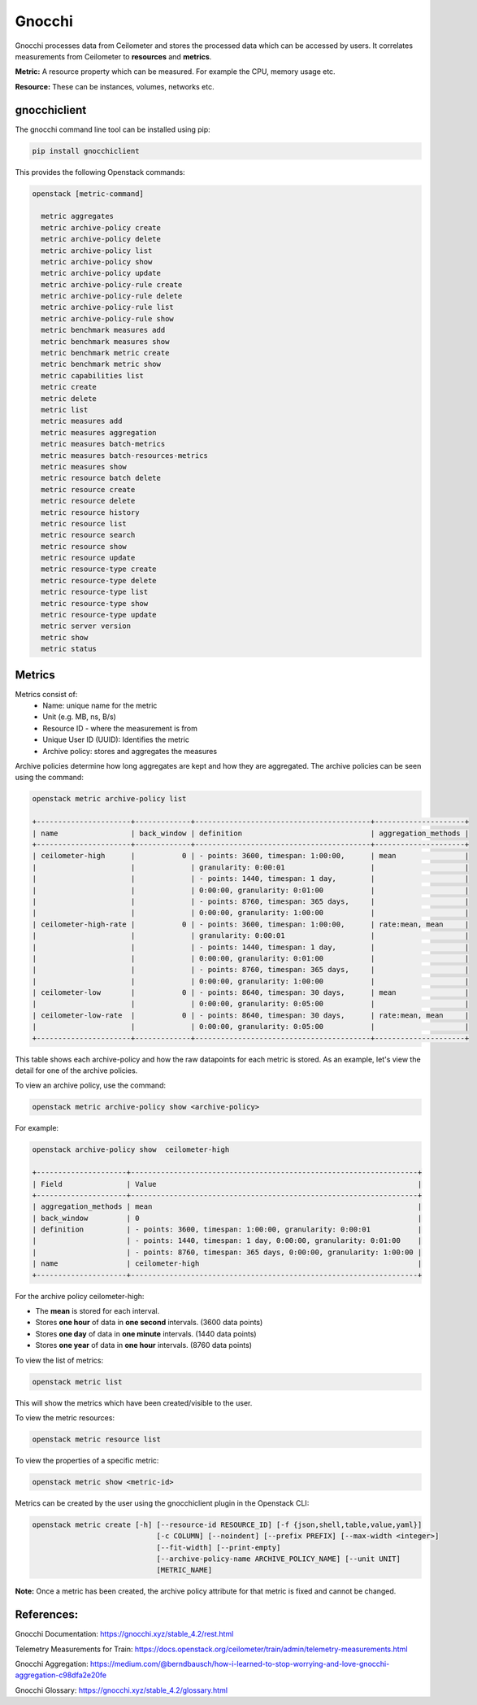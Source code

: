 =========
Gnocchi
=========

Gnocchi processes data from Ceilometer and stores the processed data which can be accessed by users.
It correlates measurements from Ceilometer to **resources** and **metrics**.

**Metric:** A resource property which can be measured. For example the CPU, memory usage etc.

**Resource:** These can be instances, volumes, networks etc.


gnocchiclient
#############

The gnocchi command line tool can be installed using pip:

.. code-block:: bash

  pip install gnocchiclient

This provides the following Openstack commands:

.. code-block:: bash

  openstack [metric-command]

    metric aggregates
    metric archive-policy create
    metric archive-policy delete
    metric archive-policy list
    metric archive-policy show
    metric archive-policy update
    metric archive-policy-rule create
    metric archive-policy-rule delete
    metric archive-policy-rule list
    metric archive-policy-rule show
    metric benchmark measures add
    metric benchmark measures show
    metric benchmark metric create
    metric benchmark metric show
    metric capabilities list
    metric create
    metric delete
    metric list
    metric measures add
    metric measures aggregation
    metric measures batch-metrics
    metric measures batch-resources-metrics
    metric measures show
    metric resource batch delete
    metric resource create
    metric resource delete
    metric resource history
    metric resource list
    metric resource search
    metric resource show
    metric resource update
    metric resource-type create
    metric resource-type delete
    metric resource-type list
    metric resource-type show
    metric resource-type update
    metric server version
    metric show
    metric status



Metrics
#######

Metrics consist of:
  - Name: unique name for the metric
  - Unit (e.g. MB, ns, B/s)
  - Resource ID - where the measurement is from
  - Unique User ID (UUID): Identifies the metric
  - Archive policy: stores and aggregates the measures

Archive policies determine how long aggregates are kept and how they are aggregated.
The archive policies can be seen using the command:

.. code-block:: bash

  openstack metric archive-policy list

  +----------------------+-------------+-----------------------------------------+---------------------+
  | name                 | back_window | definition                              | aggregation_methods |
  +----------------------+-------------+-----------------------------------------+---------------------+
  | ceilometer-high      |           0 | - points: 3600, timespan: 1:00:00,      | mean                |
  |                      |             | granularity: 0:00:01                    |                     |
  |                      |             | - points: 1440, timespan: 1 day,        |                     |
  |                      |             | 0:00:00, granularity: 0:01:00           |                     |
  |                      |             | - points: 8760, timespan: 365 days,     |                     |
  |                      |             | 0:00:00, granularity: 1:00:00           |                     |
  | ceilometer-high-rate |           0 | - points: 3600, timespan: 1:00:00,      | rate:mean, mean     |
  |                      |             | granularity: 0:00:01                    |                     |
  |                      |             | - points: 1440, timespan: 1 day,        |                     |
  |                      |             | 0:00:00, granularity: 0:01:00           |                     |
  |                      |             | - points: 8760, timespan: 365 days,     |                     |
  |                      |             | 0:00:00, granularity: 1:00:00           |                     |
  | ceilometer-low       |           0 | - points: 8640, timespan: 30 days,      | mean                |
  |                      |             | 0:00:00, granularity: 0:05:00           |                     |
  | ceilometer-low-rate  |           0 | - points: 8640, timespan: 30 days,      | rate:mean, mean     |
  |                      |             | 0:00:00, granularity: 0:05:00           |                     |
  +----------------------+-------------+-----------------------------------------+---------------------+

This table shows each archive-policy and how the raw datapoints for each metric is stored.
As an example, let's view the detail for one of the archive policies.

To view an archive policy, use the command:

.. code-block:: bash

  openstack metric archive-policy show <archive-policy>


For example:

.. code-block:: bash

  openstack archive-policy show  ceilometer-high

  +---------------------+-------------------------------------------------------------------+
  | Field               | Value                                                             |
  +---------------------+-------------------------------------------------------------------+
  | aggregation_methods | mean                                                              |
  | back_window         | 0                                                                 |
  | definition          | - points: 3600, timespan: 1:00:00, granularity: 0:00:01           |
  |                     | - points: 1440, timespan: 1 day, 0:00:00, granularity: 0:01:00    |
  |                     | - points: 8760, timespan: 365 days, 0:00:00, granularity: 1:00:00 |
  | name                | ceilometer-high                                                   |
  +---------------------+-------------------------------------------------------------------+

For the archive policy ceilometer-high:

- The **mean** is stored for each interval.
- Stores **one hour** of data in **one second** intervals. (3600 data points)
- Stores **one day**  of data in **one minute** intervals. (1440 data points)
- Stores **one year** of data in **one hour** intervals. (8760 data points)


To view the list of metrics:

.. code-block:: bash

  openstack metric list

This will show the metrics which have been created/visible to the user.

To view the metric resources:

.. code-block:: bash

  openstack metric resource list


To view the properties of a specific metric:

.. code-block:: bash

  openstack metric show <metric-id>

Metrics can be created by the user using the gnocchiclient plugin in the Openstack CLI:

.. code-block:: bash

  openstack metric create [-h] [--resource-id RESOURCE_ID] [-f {json,shell,table,value,yaml}]
                               [-c COLUMN] [--noindent] [--prefix PREFIX] [--max-width <integer>]
                               [--fit-width] [--print-empty]
                               [--archive-policy-name ARCHIVE_POLICY_NAME] [--unit UNIT]
                               [METRIC_NAME]

**Note:** Once a metric has been created, the archive policy attribute for that metric is fixed and cannot be changed.



References:
###########

Gnocchi Documentation: https://gnocchi.xyz/stable_4.2/rest.html

Telemetry Measurements for Train: https://docs.openstack.org/ceilometer/train/admin/telemetry-measurements.html

Gnocchi Aggregation: https://medium.com/@berndbausch/how-i-learned-to-stop-worrying-and-love-gnocchi-aggregation-c98dfa2e20fe

Gnocchi Glossary: https://gnocchi.xyz/stable_4.2/glossary.html
